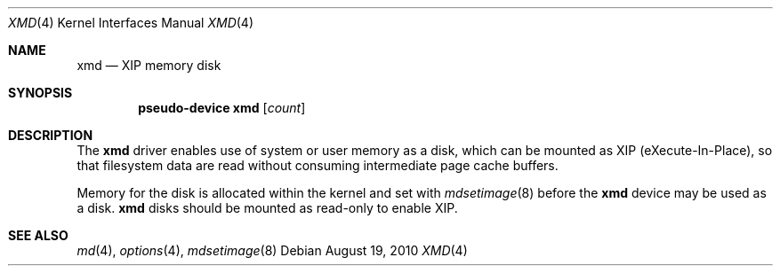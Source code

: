 .\" $NetBSD: xmd.4,v 1.1.2.1 2010/08/19 12:36:59 uebayasi Exp $
.\"
.\" This file is in the public domain.
.\"
.Dd August 19, 2010
.Dt XMD 4
.Os
.Sh NAME
.Nm xmd
.Nd XIP memory disk
.Sh SYNOPSIS
.Cd "pseudo-device xmd" Op Ar count
.Sh DESCRIPTION
The
.Nm
driver enables use of system or user memory as a disk, which can be
mounted as XIP (eXecute-In-Place), so that filesystem data are read
without consuming intermediate page cache buffers.
.Pp
Memory for the disk is allocated within the kernel and set with
.Xr mdsetimage 8
before the
.Nm
device may be used as a disk.
.Nm
disks should be mounted as read-only to enable XIP.
.Sh SEE ALSO
.Xr md 4 ,
.Xr options 4 ,
.Xr mdsetimage 8
